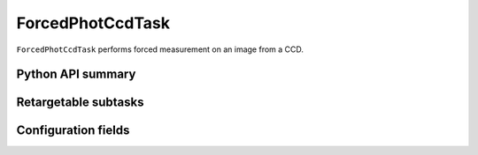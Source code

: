 .. lsst-task-topic:: lsst.meas.base.forcedPhotCcd.ForcedPhotCcdTask

#################
ForcedPhotCcdTask
#################

``ForcedPhotCcdTask`` performs forced measurement on an image from a CCD.

.. _lsst.meas.base.forcedPhotCcd.ForcedPhotCcdTask-api:

Python API summary
==================

.. lsst-task-api-summary:: lsst.meas.base.forcedPhotCcd.ForcedPhotCcdTask

.. _lsst.meas.base.forcedPhotCcd.ForcedPhotCcdTask-subtasks:

Retargetable subtasks
=====================

.. lsst-task-config-subtasks:: lsst.meas.base.forcedPhotCcd.ForcedPhotCcdTask

.. _lsst.meas.base.forcedPhotCcd.ForcedPhotCcdTask-configs:

Configuration fields
====================

.. lsst-task-config-fields:: lsst.meas.base.forcedPhotCcd.ForcedPhotCcdTask
